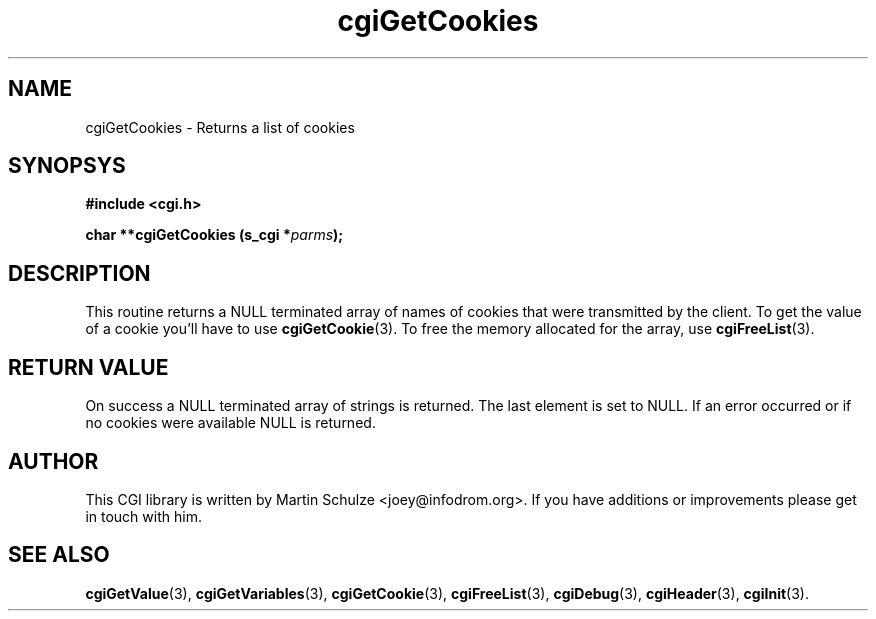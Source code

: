 .\" cgiGetCookies - Returns a list of cookies
.\" Copyright (c) 1999,2007 by Martin Schulze <joey@infodrom.org>
.\" 
.\" This program is free software; you can redistribute it and/or modify
.\" it under the terms of the GNU General Public License as published by
.\" the Free Software Foundation; either version 2 of the License, or
.\" (at your option) any later version.
.\" 
.\" This program is distributed in the hope that it will be useful,
.\" but WITHOUT ANY WARRANTY; without even the implied warranty of
.\" MERCHANTABILITY or FITNESS FOR A PARTICULAR PURPOSE.  See the
.\" GNU General Public License for more details.
.\" 
.\" You should have received a copy of the GNU General Public License
.\" along with this program; if not, write to the Free Software
.\" Foundation, Inc.,59 Temple Place - Suite 330, Boston, MA 02111-1307, USA.
.\"
.TH cgiGetCookies 3 "17 December 2007" "CGI Library" "Programmer's Manual"
.SH NAME
cgiGetCookies \- Returns a list of cookies
.SH SYNOPSYS
.nf
.B #include <cgi.h>
.sp
.BI "char **cgiGetCookies (s_cgi *" parms );
.fi
.SH DESCRIPTION
This routine returns a NULL terminated array of names of cookies that were
transmitted by the client.  To get the value of a cookie you'll have
to use
.BR cgiGetCookie (3).
To free the memory allocated for the array, use
.BR cgiFreeList (3).
.SH "RETURN VALUE"
On success a NULL terminated array of strings is returned.  The last
element is set to NULL.  If an error occurred or if no cookies were
available NULL is returned.
.SH "AUTHOR"
This CGI library is written by Martin Schulze
<joey@infodrom.org>.  If you have additions or improvements
please get in touch with him.
.SH "SEE ALSO"
.BR cgiGetValue (3),
.BR cgiGetVariables (3),
.BR cgiGetCookie (3),
.BR cgiFreeList (3),
.BR cgiDebug (3),
.BR cgiHeader (3),
.BR cgiInit (3).
